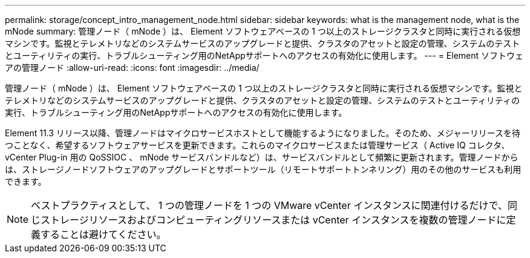 ---
permalink: storage/concept_intro_management_node.html 
sidebar: sidebar 
keywords: what is the management node, what is the mNode 
summary: 管理ノード（ mNode ）は、 Element ソフトウェアベースの 1 つ以上のストレージクラスタと同時に実行される仮想マシンです。監視とテレメトリなどのシステムサービスのアップグレードと提供、クラスタのアセットと設定の管理、システムのテストとユーティリティの実行、トラブルシューティング用のNetAppサポートへのアクセスの有効化に使用します。 
---
= Element ソフトウェアの管理ノード
:allow-uri-read: 
:icons: font
:imagesdir: ../media/


[role="lead"]
管理ノード（ mNode ）は、 Element ソフトウェアベースの 1 つ以上のストレージクラスタと同時に実行される仮想マシンです。監視とテレメトリなどのシステムサービスのアップグレードと提供、クラスタのアセットと設定の管理、システムのテストとユーティリティの実行、トラブルシューティング用のNetAppサポートへのアクセスの有効化に使用します。

Element 11.3 リリース以降、管理ノードはマイクロサービスホストとして機能するようになりました。そのため、メジャーリリースを待つことなく、希望するソフトウェアサービスを更新できます。これらのマイクロサービスまたは管理サービス（ Active IQ コレクタ、 vCenter Plug-in 用の QoSSIOC 、 mNode サービスバンドルなど）は、サービスバンドルとして頻繁に更新されます。管理ノードからは、ストレージノードソフトウェアのアップグレードとサポートツール（リモートサポートトンネリング）用のその他のサービスも利用できます。


NOTE: ベストプラクティスとして、 1 つの管理ノードを 1 つの VMware vCenter インスタンスに関連付けるだけで、同じストレージリソースおよびコンピューティングリソースまたは vCenter インスタンスを複数の管理ノードに定義することは避けてください。
